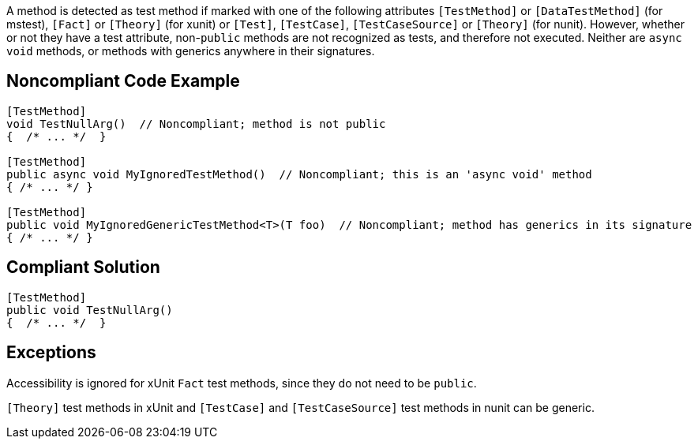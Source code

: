 A method is detected as test method if marked with one of the following attributes ``++[TestMethod]++`` or ``++[DataTestMethod]++`` (for mstest), ``++[Fact]++`` or ``++[Theory]++`` (for xunit) or ``++[Test]++``, ``++[TestCase]++``, ``++[TestCaseSource]++`` or ``++[Theory]++`` (for nunit). However, whether or not they have a test attribute, non-``++public++`` methods are not recognized as tests, and therefore not executed. Neither are ``++async++`` ``++void++`` methods, or methods with generics anywhere in their signatures. 


== Noncompliant Code Example

[source,text]
----
[TestMethod]
void TestNullArg()  // Noncompliant; method is not public
{  /* ... */  }

[TestMethod]
public async void MyIgnoredTestMethod()  // Noncompliant; this is an 'async void' method
{ /* ... */ }

[TestMethod]
public void MyIgnoredGenericTestMethod<T>(T foo)  // Noncompliant; method has generics in its signature
{ /* ... */ }
----


== Compliant Solution

----
[TestMethod]
public void TestNullArg()
{  /* ... */  }
----


== Exceptions

Accessibility is ignored for xUnit ``++Fact++`` test methods, since they do not need to be ``++public++``.

``++[Theory]++`` test methods in xUnit and ``++[TestCase]++`` and ``++[TestCaseSource]++`` test methods in nunit can be generic.


